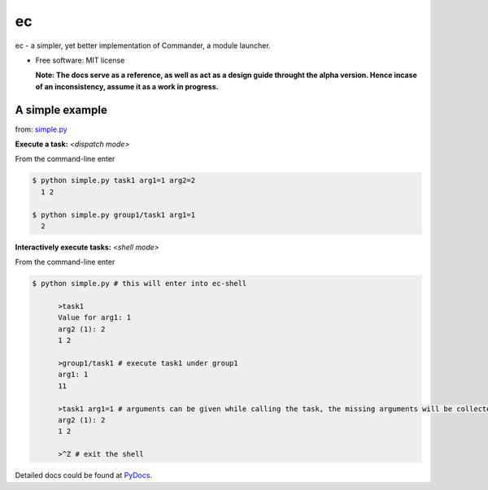 ec
===

ec - a simpler, yet better implementation of Commander, a module launcher.

* Free software: MIT license

  **Note: The docs serve as a reference, as well as act as a design guide throught the alpha version. Hence incase of an inconsistency, assume it as a work in progress.**
  
A simple example
-----------------
from: `simple.py <https://github.com/Laufire/ec/blob/master/scripts/examples/simple.py>`_

.. code-block:: python
  :linenos:
  
  from ec.ec import start, task, arg, group

  @task # define a task
  @arg('arg1', type=int, desc= 'Value for arg1') # add an argument with a type and description
  @arg('arg2', type=int)
  def task1(arg1, arg2=1):
    print arg1, arg2

  @group(desc = 'Description for group1.') # define a group
  class group1:
    @task
    @arg('arg1')
    def task1(arg1): # define a task inside the group
      print arg1 + arg1

  start()

**Execute a task:** *<dispatch mode>*

From the command-line enter

.. code-block:: bash

  $ python simple.py task1 arg1=1 arg2=2
    1 2
    
  $ python simple.py group1/task1 arg1=1
    2
    
**Interactively execute tasks:** *<shell mode>*

From the command-line enter

.. code-block:: bash

  $ python simple.py # this will enter into ec-shell
	
	>task1
	Value for arg1: 1
	arg2 (1): 2
	1 2
	
	>group1/task1 # execute task1 under group1
	arg1: 1
	11
	
	>task1 arg1=1 # arguments can be given while calling the task, the missing arguments will be collected from the user
	arg2 (1): 2
	1 2
	
	>^Z # exit the shell


Detailed docs could be found at `PyDocs <http://pythonhosted.org/ec/>`_.
